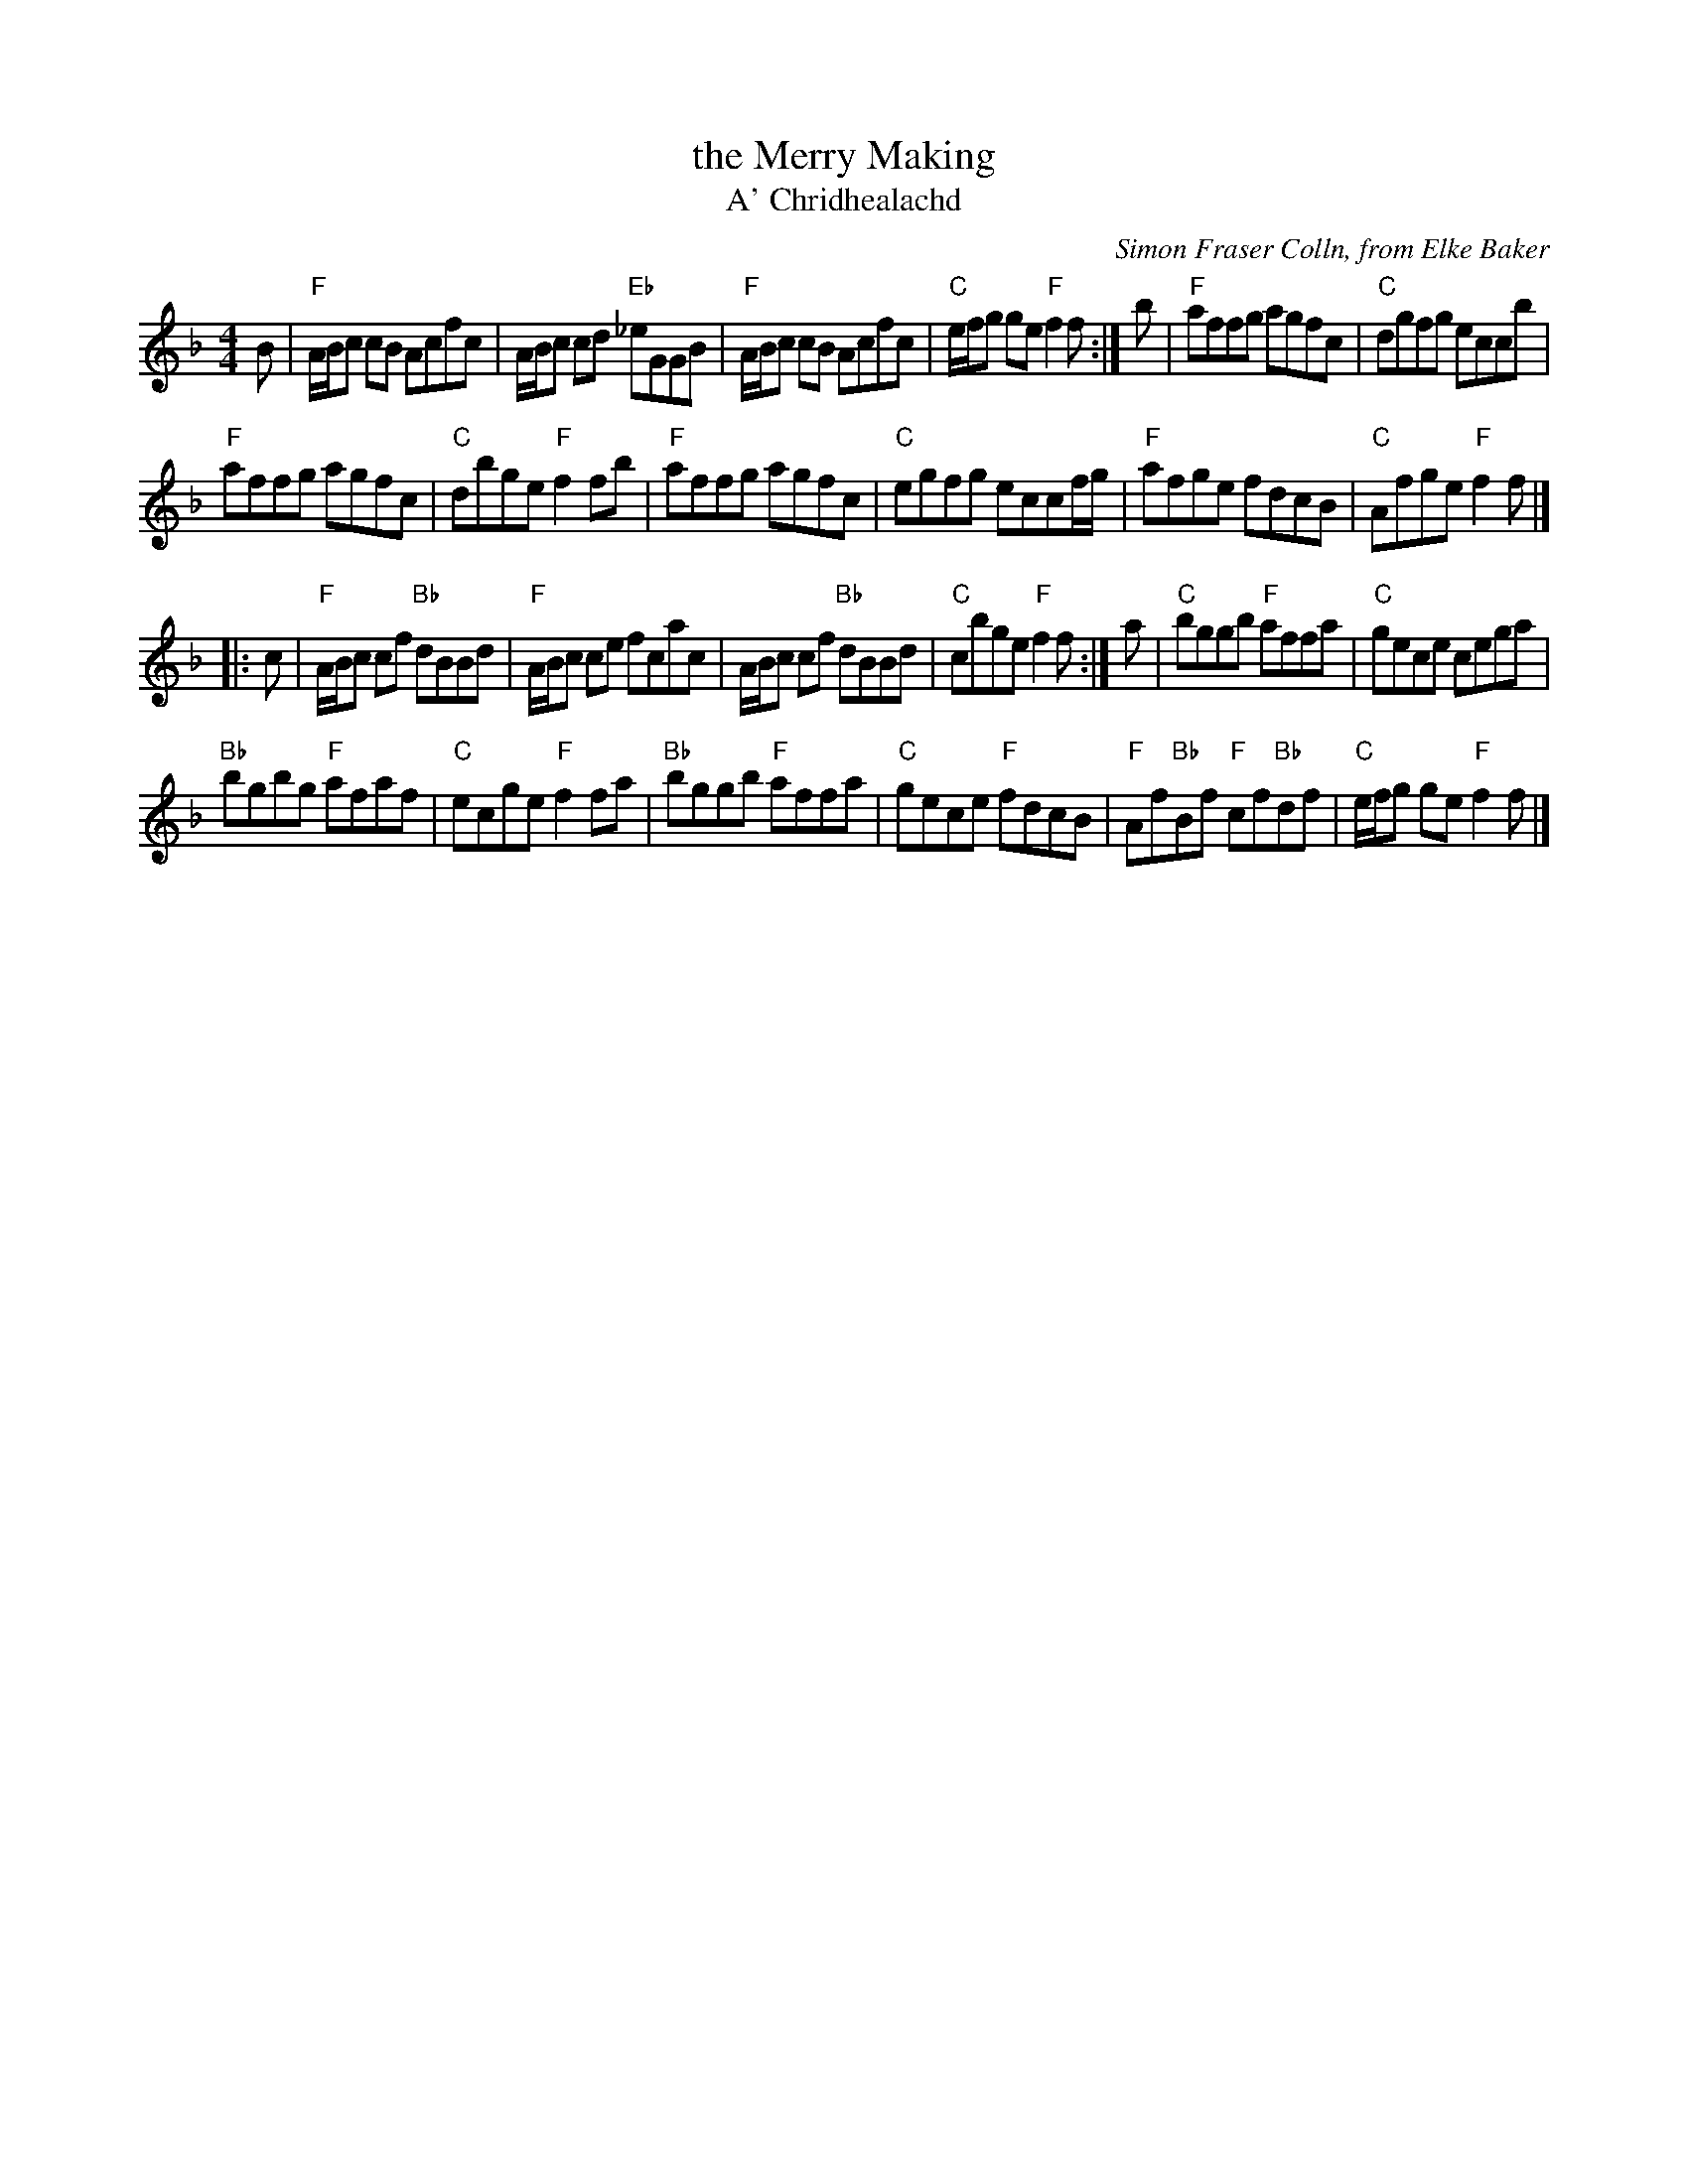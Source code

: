 X: 1
T: the Merry Making
T: A' Chridhealachd
C: Simon Fraser Colln, from Elke Baker
Z: Terry Traub
K: F
M: 4/4
L: 1/8
B |\
"F"A/B/c cB Acfc | A/B/c cd "Eb"_eGGB | "F"A/B/c cB Acfc | "C"e/f/g ge "F"f2 f :|\
b |\
"F"affg agfc | "C"dgfg eccb |
"F"affg agfc | "C"dbge "F"f2 fb |\
"F"affg agfc | "C"egfg eccf/g/ | "F"afge fdcB | "C"Afge "F"f2 f |]
|: c |\
"F"A/B/c cf "Bb"dBBd | "F"A/B/c ce fcac | A/B/c cf "Bb"dBBd | "C"cbge "F"f2 f :|\
a |\
"C"bggb "F"affa | "C"gece cega |
"Bb"bgbg "F"afaf | "C"ecge "F"f2 fa |\
"Bb"bggb "F"affa | "C"gece "F"fdcB | "F"Af"Bb"Bf "F"cf"Bb"df | "C"e/f/g ge "F"f2 f |]
